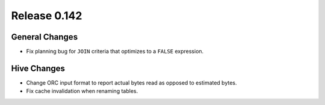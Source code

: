 =============
Release 0.142
=============

General Changes
---------------

* Fix planning bug for ``JOIN`` criteria that optimizes to a ``FALSE`` expression.

Hive Changes
------------

* Change ORC input format to report actual bytes read as opposed to estimated bytes.
* Fix cache invalidation when renaming tables.
